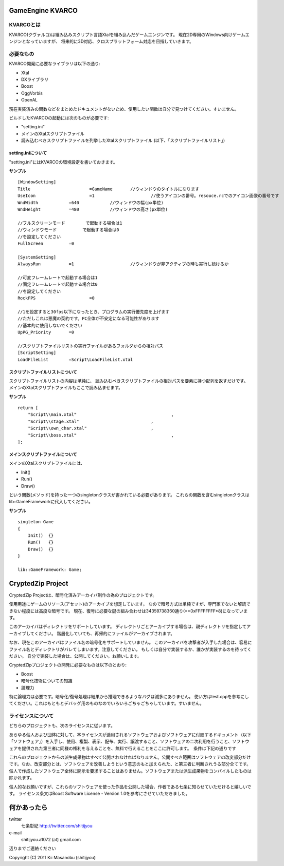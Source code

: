 ﻿===================
GameEngine KVARCO
===================

KVARCOとは
----------

KVARCO(クヴァルコ)は組み込みスクリプト言語Xtalを組み込んだゲームエンジンです。
現在2D専用のWindows向けゲームエンジンとなっていますが、
将来的に3D対応、クロスプラットフォーム対応を目指していきます。

必要なもの
----------

KVARCO開発に必要なライブラリは以下の通り:

- Xtal
- DXライブラリ
- Boost
- OggVorbis
- OpenAL

現在実装済みの関数などをまとめたドキュメントがないため、使用したい関数は自分で見つけてください。すいません。

ビルドしたKVARCOの起動には次のものが必要です:

- "setting.ini"	
- メインのXtalスクリプトファイル
- 読み込むべきスクリプトファイルを列挙したXtalスクリプトファイル (以下、「スクリプトファイルリスト」)


setting.iniについて
^^^^^^^^^^^^^^^^^^^
"setting.ini"にはKVARCOの環境設定を書いておきます。

**サンプル**
::
    [WindowSetting]
    Title			=GameName	//ウィンドウのタイトルになります
    UseIcon			=1			//使うアイコンの番号。resouce.rcでのアイコン画像の番号です
    WndWidth		=640		//ウィンドウの幅(px単位)
    WndHeight		=480		//ウィンドウの高さ(px単位)

    //フルスクリーンモード	で起動する場合は1
    //ウィンドウモード		で起動する場合は0
    //を設定してください
    FullScreen		=0

    [SystemSetting]
    AlwaysRun		=1			//ウィンドウが非アクティブの時も実行し続けるか

    //可変フレームレートで起動する場合は1
    //固定フレームレートで起動する場合は0
    //を設定してください
    RockFPS			=0

    //1を設定すると30fps以下になったとき、プログラムの実行優先度を上げます
    //ただしこれは悪魔の契約です。PC全体が不安定になる可能性があります
    //基本的に使用しないでください
    UpPG_Priority	=0

    //スクリプトファイルリストの実行ファイルがあるフォルダからの相対パス
    [ScriptSetting]
    LoadFileList	=Script\LoadFileList.xtal

スクリプトファイルリストについて
^^^^^^^^^^^^^^^^^^^^^^^^^^^^^^^^

スクリプトファイルリストの内容は単純に、
読み込むべきスクリプトファイルの相対パスを要素に持つ配列を返すだけです。
メインのXtalスクリプトファイルもここで読み込ませます。

**サンプル**
::
    return [
        "Script\\main.xtal"					,
        "Script\\stage.xtal"				,
        "Script\\own_char.xtal"				,
        "Script\\boss.xtal"					,
    ];

メインスクリプトファイルについて
^^^^^^^^^^^^^^^^^^^^^^^^^^^^^^^^

メインのXtalスクリプトファイルには、

- Init()
- Run()
- Draw()

という関数(メソッド)を持った一つのsingletonクラスが書かれている必要があります。
これらの関数を含むsingletonクラスはlib::GameFrameworkに代入してください。

**サンプル**
::
    singleton Game
    {
        Init()	{}
        Run()	{}
        Draw()	{}
    }

    lib::GameFramework: Game;

=====================
CryptedZip Project
=====================
CryptedZip Projectは、暗号化済みアーカイバ制作の為のプロジェクトです。

使用用途にゲームのリソース(アセット)のアーカイブを想定しています。
なので暗号方式は単純ですが、専門家でないと解読できない程度には高度な暗号です。
現在、復号に必要な鍵の組み合わせは34359738360通り(==0xFFFFFFFF*8)になっています。

このアーカイバはディレクトリをサポートしています。
ディレクトリごとアーカイブする場合は、親ディレクトリを指定してアーカイブしてください。
階層化していても、再帰的にファイルがアーカイブされます。

なお、現在このアーカイバはファイル名の暗号化をサポートしていません。
このアーカイバを攻撃者が入手した場合は、容易にファイル名とディレクトリがバレてしまいます。注意してください。
もしくは自分で実装するか、誰かが実装するのを待ってください。
自分で実装した場合は、公開してください。お願いします。

CryptedZipプロジェクトの開発に必要なものは以下のとおり:

- Boost
- 暗号化技術についての知識
- 論理力

特に論理力は必要です。暗号化/復号処理は結果から推理できるようなバグは滅多にありません。
使い方はtest.cppを参考にしてください。これはもともとデバッグ用のものなのでいろいろごちゃごちゃしています。すいません。

ライセンスについて
------------------
どちらのプロジェクトも、次のライセンスに従います。

あらゆる個人および団体に対して、本ライセンスが適用されるソフトウェアおよびソフトウェアに付随するドキュメント（以下「ソフトウェア」）を入手し、使用、複製、表示、配布、実行、譲渡すること、ソフトウェアの二次利用を行うこと、ソフトウェアを提供された第三者に同様の権利を与えることを、無料で行えることをここに許可します。　条件は下記の通りです

これらのプロジェクトからの派生成果物はすべて公開されなければなりません。公開すべき範囲はソフトウェアの改変部分だけです。なお、改変部分とは、ソフトウェアを改善しようという意志のもと加えられた、と第三者に判断されうる部分全てです。個人で作成したソフトウェア全体に開示を要求することはありません。ソフトウェアまたは派生成果物をコンパイルしたものは除かれます。


個人的なお願いですが、これらのソフトウェアを使った作品を公開した場合、作者である七条に知らせていただけると嬉しいです。
ライセンス条文はBoost Software License - Version 1.0を参考にさせていただきました。

=============
何かあったら
=============

twitter
  七条彰紀 http://twitter.com/shitijyou
e-mail
  shitijyou.a1072 (at) gmail.com
辺りまでご連絡ください

Copyright (C) 2011 Kii Masanobu (shitijyou)
